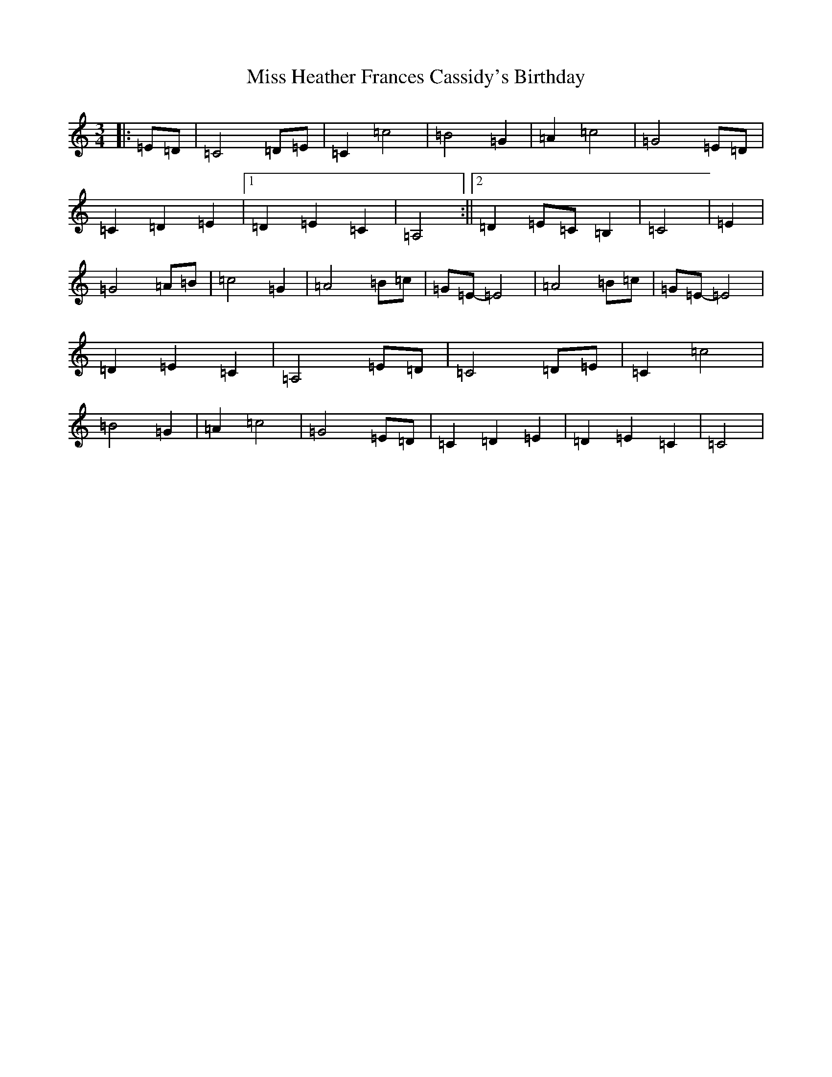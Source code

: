 X: 14332
T: Miss Heather Frances Cassidy's Birthday
S: https://thesession.org/tunes/7446#setting7446
R: waltz
M:3/4
L:1/8
K: C Major
|:=E=D|=C4=D=E|=C2=c4|=B4=G2|=A2=c4|=G4=E=D|=C2=D2=E2|1=D2=E2=C2|=A,4:||2=D2=E=C=B,2|=C4|=E2|=G4=A=B|=c4=G2|=A4=B=c|=G=E-=E4|=A4=B=c|=G=E-=E4|=D2=E2=C2|=A,4=E=D|=C4=D=E|=C2=c4|=B4=G2|=A2=c4|=G4=E=D|=C2=D2=E2|=D2=E2=C2|=C4|